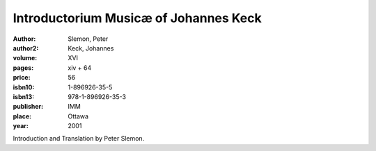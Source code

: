 Introductorium Musicæ of Johannes Keck
======================================

:author: Slemon, Peter
:author2: Keck, Johannes
:volume: XVI
:pages: xiv + 64
:price: 56
:isbn10: 1-896926-35-5
:isbn13: 978-1-896926-35-3
:publisher: IMM
:place: Ottawa
:year: 2001

Introduction and Translation by Peter Slemon.
